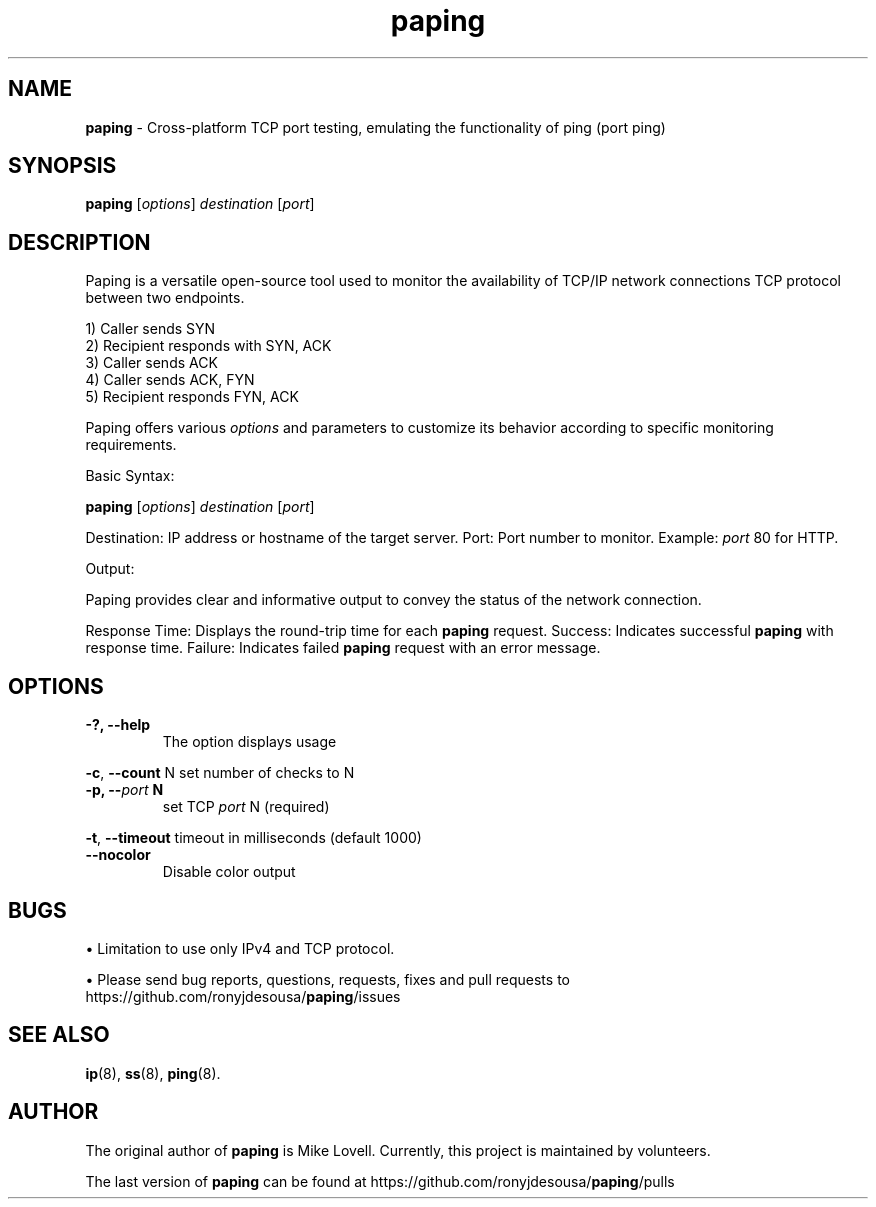 .\" Text automatically generated by txt2man
.TH paping 8 "19 May 2024" "paping-1.6.0" ""
.SH NAME
\fBpaping \fP- Cross-platform TCP port testing, emulating the functionality of ping (port ping)
\fB
.SH SYNOPSIS
.nf
.fam C
\fBpaping\fP [\fIoptions\fP] \fIdestination\fP [\fIport\fP]

.fam T
.fi
.fam T
.fi
.SH DESCRIPTION
Paping is a versatile open-source tool used to monitor the availability of 
TCP/IP network connections TCP protocol between two endpoints. 
.PP
.nf
.fam C
       1) Caller sends SYN
       2) Recipient responds with SYN, ACK
       3) Caller sends ACK
       4) Caller sends ACK, FYN
       5) Recipient responds FYN, ACK

.fam T
.fi
Paping offers various \fIoptions\fP and parameters to customize its behavior
according to specific monitoring requirements.
.PP
Basic Syntax:
.PP
\fBpaping\fP [\fIoptions\fP] \fIdestination\fP [\fIport\fP]
.PP
Destination: IP address or hostname of the target server.
Port: Port number to monitor. Example: \fIport\fP 80 for HTTP.
.PP
Output:
.PP
Paping provides clear and informative output to convey the status of
the network connection.
.PP
Response Time: Displays the round-trip time for each \fBpaping\fP request.
Success: Indicates successful \fBpaping\fP with response time.
Failure: Indicates failed \fBpaping\fP request with an error message.
.SH OPTIONS

.TP
.B
-?, \fB--help\fP
The option displays usage
.PP
\fB-c\fP, \fB--count\fP N 
set number of checks to N
.TP
.B
\fB-p\fP, --\fIport\fP N
set TCP \fIport\fP N (required)
.PP
\fB-t\fP, \fB--timeout\fP 
timeout in milliseconds (default 1000)
.TP
.B
\fB--nocolor\fP
Disable color output
.SH BUGS

• Limitation to use only IPv4 and TCP protocol.
.PP
• Please send bug reports, questions, requests, fixes and pull requests to
https://github.com/ronyjdesousa/\fBpaping\fP/issues
.SH SEE ALSO
\fBip\fP(8), \fBss\fP(8), \fBping\fP(8).
.SH AUTHOR
The original author of \fBpaping\fP is Mike Lovell. Currently, this project is maintained
by volunteers.
.PP
The last version of \fBpaping\fP can be found at https://github.com/ronyjdesousa/\fBpaping\fP/pulls
